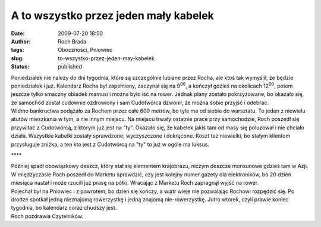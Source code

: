 A to wszystko przez jeden mały kabelek
######################################
:date: 2009-07-20 18:50
:author: Roch Brada
:tags: Oboczności, Pniowiec
:slug: to-wszystko-przez-jeden-may-kabelek
:status: published

| Poniedziałek nie należy do dni tygodnia, które są szczególnie lubiane przez Rocha, ale ktoś tak wymyślił, że będzie poniedziałek i już. Kalendarz Rocha był zapełniony, zaczynał się na 9\ :sup:`00`, a kończył gdzieś na okolicach 12\ :sup:`00`, potem jeszcze tylko smaczny obiadek mamusi i można było iść na rower. Jednak plany zostało pokrzyżowane, bo okazało się, że samochód został cudownie ozdrowiony i sam Cudotwórca dzwonił, że można sobie przyjść i odebrać.
| Widmo bankructwa podążało za Rochem przez całe 600 metrów, bo tyle ma od siebie do warsztatu. To jeden z niewielu atutów mieszkania w tym, a nie innym miejscu. Na miejscu trwały ostatnie prace przy samochodzie, Roch poszedł się przywitać z Cudotwórcą, z którym już jest na "ty". Okazało się, że kabelek jakiś tam od masy się poluzował i nie chciało działa. Wszystkie kabelki zostały sprawdzone, wyczyszczone i dokręcone. Koszt też niewielki, bo stałym klientom przysługuje zniżka, a ten kto jest z Cudotwórcą na "ty" to już w ogóle ma luksus.

.. raw:: html

   <div style="text-align: center;">

\***\*

.. raw:: html

   </div>

| Później spadł obowiązkowy deszcz, który stał się elementem krajobrazu, niczym deszcze monsunowe gdzieś tam w Azji. W międzyczasie Roch poszedł do Marketu sprawdzić, czy jest kolejny numer gazety dla elektroników, bo 20 dzień miesiąca nastał i może rzucili już prasę na półki. Wracając z Marketu Roch zapragnął wyjść na rower.
| Pojechał był na Pniowiec i z powrotem, bo dzień się kończy, a wiatr wieje nie pozwalając Rochowi rozpędzić się. Po drodze spotkał jedną nieznajomą rowerzystkę i jedną znajomą nie-rowerzystkę. Jutro wtorek, czyli prawie koniec tygodnia, bo kalendarz coraz chudszy jest.
| Roch pozdrawia Czytelników.

.. raw:: html

   </p>

